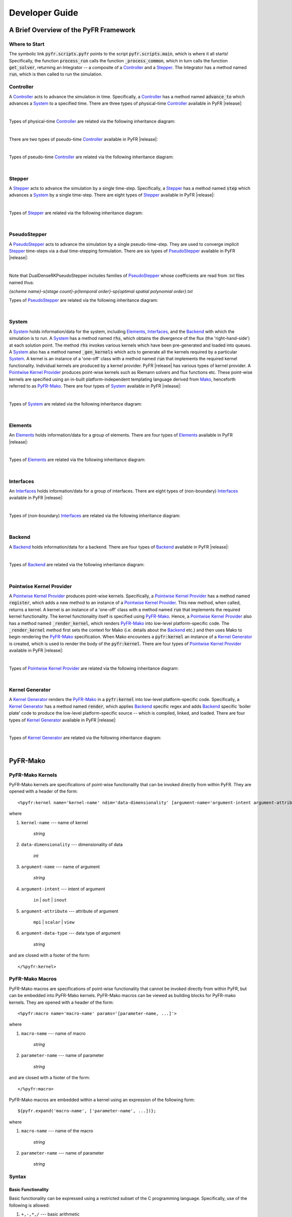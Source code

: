 .. highlightlang:: python
.. highlight:: Python

***************
Developer Guide
***************

======================================
A Brief Overview of the PyFR Framework
======================================

Where to Start
--------------

The symbolic link :code:`pyfr.scripts.pyfr` points to the script
:code:`pyfr.scripts.main`, which is where it all starts! Specifically,
the function :code:`process_run` calls the function
:code:`_process_common`, which in turn calls the function
:code:`get_solver`, returning an Integrator -- a composite of a
`Controller`_ and a `Stepper`_. The Integrator has a method named
:code:`run`, which is then called to run the simulation.

Controller
----------

A `Controller`_ acts to advance the simulation in time. Specifically, a
`Controller`_ has a method named :code:`advance_to` which advances a
`System`_ to a specified time. There are three types of physical-time
`Controller`_ available in PyFR |release|:

.. toggle-header::
    :header: *StdNoneController* **Click to show**

    .. autoclass:: pyfr.integrators.std.controllers.StdNoneController
        :members:
        :undoc-members:
        :inherited-members:
        :private-members:

.. toggle-header::
    :header: *StdPIController* **Click to show**

    .. autoclass:: pyfr.integrators.std.controllers.StdPIController
        :members:
        :undoc-members:
        :inherited-members:
        :private-members:

.. toggle-header::
    :header: *DualNoneController* **Click to show**

    .. autoclass:: pyfr.integrators.dual.phys.controllers.DualNoneController
        :members:
        :undoc-members:
        :inherited-members:
        :private-members:

|

Types of physical-time `Controller`_ are related via the following
inheritance diagram:

.. inheritance-diagram:: pyfr.integrators.std.controllers
                         pyfr.integrators.dual.phys.controllers
    :parts: 1

|

There are two types of pseudo-time `Controller`_ available in PyFR |release|:

.. toggle-header::
    :header: *DualNonePseudoController* **Click to show**

    .. autoclass:: pyfr.integrators.dual.pseudo.pseudocontrollers.DualNonePseudoController
        :members:
        :undoc-members:
        :inherited-members:
        :private-members:

.. toggle-header::
    :header: *DualPIPseudoController* **Click to show**

    .. autoclass:: pyfr.integrators.dual.pseudo.pseudocontrollers.DualPIPseudoController
        :members:
        :undoc-members:
        :inherited-members:
        :private-members:

|

Types of pseudo-time `Controller`_ are related via the following
inheritance diagram:

.. inheritance-diagram:: pyfr.integrators.dual.pseudo.pseudocontrollers
    :parts: 1

|

Stepper
-------

A `Stepper`_ acts to advance the simulation by a single time-step.
Specifically, a `Stepper`_ has a method named :code:`step` which
advances a `System`_ by a single time-step. There are eight types of
`Stepper`_ available in PyFR |release|:


.. toggle-header::
    :header: *StdEulerStepper* **Click to show**

    .. autoclass:: pyfr.integrators.std.steppers.StdEulerStepper
        :members:
        :undoc-members:
        :inherited-members:
        :private-members:

.. toggle-header::
    :header: *StdRK4Stepper* **Click to show**

    .. autoclass:: pyfr.integrators.std.steppers.StdRK4Stepper
        :members:
        :undoc-members:
        :inherited-members:
        :private-members:

.. toggle-header::
    :header: *StdRK34Stepper* **Click to show**

    .. autoclass:: pyfr.integrators.std.steppers.StdRK34Stepper
        :members:
        :undoc-members:
        :inherited-members:
        :private-members:

.. toggle-header::
    :header: *StdRK45Stepper* **Click to show**

    .. autoclass:: pyfr.integrators.std.steppers.StdRK45Stepper
        :members:
        :undoc-members:
        :inherited-members:
        :private-members:

.. toggle-header::
    :header: *StdTVDRK3Stepper* **Click to show**

    .. autoclass:: pyfr.integrators.std.steppers.StdTVDRK3Stepper
        :members:
        :undoc-members:
        :inherited-members:
        :private-members:

.. toggle-header::
    :header: *DualBDF2Stepper* **Click to show**

    .. autoclass:: pyfr.integrators.dual.phys.steppers.DualBDF2Stepper
        :members:
        :undoc-members:
        :inherited-members:
        :private-members:

.. toggle-header::
    :header: *DualBDF3Stepper* **Click to show**

    .. autoclass:: pyfr.integrators.dual.phys.steppers.DualBDF3Stepper
        :members:
        :undoc-members:
        :inherited-members:
        :private-members:

.. toggle-header::
    :header: *DualBackwardEulerStepper* **Click to show**

    .. autoclass:: pyfr.integrators.dual.phys.steppers.DualBackwardEulerStepper
        :members:
        :undoc-members:
        :inherited-members:
        :private-members:

|

Types of `Stepper`_ are related via the following inheritance diagram:

.. inheritance-diagram:: pyfr.integrators.std.steppers
                         pyfr.integrators.dual.phys.steppers
    :parts: 1

|

PseudoStepper
-------------

A `PseudoStepper`_ acts to advance the simulation by a single pseudo-time-step.
They are used to converge implicit `Stepper`_ time-steps via a dual
time-stepping formulation. There are six types of `PseudoStepper`_ available
in PyFR |release|:

.. toggle-header::
    :header: *DualDenseRKPseudoStepper* **Click to show**

    .. autoclass:: pyfr.integrators.dual.pseudo.pseudosteppers.DualDenseRKPseudoStepper
        :members:
        :undoc-members:
        :inherited-members:
        :private-members:

.. toggle-header::
    :header: *DualRK4PseudoStepper* **Click to show**

    .. autoclass:: pyfr.integrators.dual.pseudo.pseudosteppers.DualRK4PseudoStepper
        :members:
        :undoc-members:
        :inherited-members:
        :private-members:

.. toggle-header::
    :header: *DualTVDRK3PseudoStepper* **Click to show**

    .. autoclass:: pyfr.integrators.dual.pseudo.pseudosteppers.DualTVDRK3PseudoStepper
        :members:
        :undoc-members:
        :inherited-members:
        :private-members:

.. toggle-header::
    :header: *DualEulerPseudoStepper* **Click to show**

    .. autoclass:: pyfr.integrators.dual.pseudo.pseudosteppers.DualEulerPseudoStepper
        :members:
        :undoc-members:
        :inherited-members:
        :private-members:

.. toggle-header::
    :header: *DualRK34PseudoStepper* **Click to show**

    .. autoclass:: pyfr.integrators.dual.pseudo.pseudosteppers.DualRK34PseudoStepper
        :members:
        :undoc-members:
        :inherited-members:
        :private-members:

.. toggle-header::
    :header: *DualRK45PseudoStepper* **Click to show**

    .. autoclass:: pyfr.integrators.dual.pseudo.pseudosteppers.DualRK45PseudoStepper
        :members:
        :undoc-members:
        :inherited-members:
        :private-members:

|

Note that DualDenseRKPseudoStepper includes families of
`PseudoStepper`_ whose coefficients are read from .txt files named thus:

`{scheme name}-s{stage count}-p{temporal order}-sp{optimal spatial polynomial order}.txt`

Types of `PseudoStepper`_ are related via the following inheritance
diagram:

.. inheritance-diagram:: pyfr.integrators.dual.pseudo.pseudosteppers
    :top-classes: pyfr.integrators.dual.pseudo.base.BaseDualPseudoIntegrator
    :parts: 1

|

System
------

A `System`_ holds information/data for the system, including
`Elements`_, `Interfaces`_, and the `Backend`_ with which the
simulation is to run. A `System`_ has a method named :code:`rhs`, which
obtains the divergence of the flux (the 'right-hand-side') at each
solution point. The method :code:`rhs` invokes various kernels which
have been pre-generated and loaded into queues. A `System`_ also has a
method named :code:`_gen_kernels` which acts to generate all the
kernels required by a particular `System`_. A kernel is an instance of
a 'one-off' class with a method named :code:`run` that implements the
required kernel functionality. Individual kernels are produced by a
kernel provider. PyFR |release| has various types of kernel provider. A
`Pointwise Kernel Provider`_ produces point-wise kernels such as
Riemann solvers and flux functions etc. These point-wise kernels are
specified using an in-built platform-independent templating language
derived from `Mako <http://www.makotemplates.org/>`_, henceforth
referred to as `PyFR-Mako`_. There are four types of `System`_ available
in PyFR |release|:

.. toggle-header::
    :header: *ACEulerSystem* **Click to show**

    .. autoclass:: pyfr.solvers.aceuler.system.ACEulerSystem
        :members:
        :undoc-members:
        :inherited-members:
        :private-members:

.. toggle-header::
    :header: *ACNavierStokesSystem* **Click to show**

    .. autoclass:: pyfr.solvers.acnavstokes.system.ACNavierStokesSystem
        :members:
        :undoc-members:
        :inherited-members:
        :private-members:

.. toggle-header::
    :header: *EulerSystem* **Click to show**

    .. autoclass:: pyfr.solvers.euler.system.EulerSystem
        :members:
        :undoc-members:
        :inherited-members:
        :private-members:

.. toggle-header::
    :header: *NavierStokesSystem* **Click to show**

    .. autoclass:: pyfr.solvers.navstokes.system.NavierStokesSystem
        :members:
        :undoc-members:
        :inherited-members:
        :private-members:

|

Types of `System`_ are related via the following inheritance diagram:

.. inheritance-diagram:: pyfr.solvers.navstokes.system
                         pyfr.solvers.euler.system
                         pyfr.solvers.acnavstokes.system
                         pyfr.solvers.aceuler.system
    :top-classes: pyfr.solvers.base.system.BaseSystem
    :parts: 1

|

Elements
--------

An `Elements`_ holds information/data for a group of elements. There are
four types of `Elements`_ available in PyFR |release|:

.. toggle-header::
    :header: *ACEulerElements* **Click to show**

    .. autoclass:: pyfr.solvers.aceuler.elements.ACEulerElements
        :members:
        :undoc-members:
        :inherited-members:
        :private-members:

.. toggle-header::
    :header: *ACNavierStokesElements* **Click to show**

    .. autoclass:: pyfr.solvers.acnavstokes.elements.ACNavierStokesElements
        :members:
        :undoc-members:
        :inherited-members:
        :private-members:

.. toggle-header::
    :header: *EulerElements* **Click to show**

    .. autoclass:: pyfr.solvers.euler.elements.EulerElements
        :members:
        :undoc-members:
        :inherited-members:
        :private-members:

.. toggle-header::
    :header: *NavierStokesElements* **Click to show**

    .. autoclass:: pyfr.solvers.navstokes.elements.NavierStokesElements
        :members:
        :undoc-members:
        :inherited-members:
        :private-members:

|

Types of `Elements`_ are related via the following inheritance diagram:

.. inheritance-diagram:: pyfr.solvers.navstokes.elements
                         pyfr.solvers.euler.elements
                         pyfr.solvers.acnavstokes.elements
                         pyfr.solvers.aceuler.elements
    :top-classes: pyfr.solvers.base.elements.BaseElements
    :parts: 1

|

Interfaces
----------

An `Interfaces`_ holds information/data for a group of interfaces. There
are eight types of (non-boundary) `Interfaces`_ available in PyFR
|release|:

.. toggle-header::
    :header: *ACEulerIntInters* **Click to show**

    .. autoclass:: pyfr.solvers.aceuler.inters.ACEulerIntInters
        :members:
        :undoc-members:
        :inherited-members:
        :private-members:

.. toggle-header::
    :header: *ACEulerMPIInters* **Click to show**

    .. autoclass:: pyfr.solvers.aceuler.inters.ACEulerMPIInters
        :members:
        :undoc-members:
        :inherited-members:
        :private-members:

.. toggle-header::
    :header: *ACNavierStokesIntInters* **Click to show**

    .. autoclass:: pyfr.solvers.acnavstokes.inters.ACNavierStokesIntInters
        :members:
        :undoc-members:
        :inherited-members:
        :private-members:

.. toggle-header::
    :header: *ACNavierStokesMPIInters* **Click to show**

    .. autoclass:: pyfr.solvers.acnavstokes.inters.ACNavierStokesMPIInters
        :members:
        :undoc-members:
        :inherited-members:
        :private-members:

.. toggle-header::
    :header: *EulerIntInters* **Click to show**

    .. autoclass:: pyfr.solvers.euler.inters.EulerIntInters
        :members:
        :undoc-members:
        :inherited-members:
        :private-members:

.. toggle-header::
    :header: *EulerMPIInters* **Click to show**

    .. autoclass:: pyfr.solvers.euler.inters.EulerMPIInters
        :members:
        :undoc-members:
        :inherited-members:
        :private-members:

.. toggle-header::
    :header: *NavierStokesIntInters* **Click to show**

    .. autoclass:: pyfr.solvers.navstokes.inters.NavierStokesIntInters
        :members:
        :undoc-members:
        :inherited-members:
        :private-members:

.. toggle-header::
    :header: *NavierStokesMPIInters* **Click to show**

    .. autoclass:: pyfr.solvers.navstokes.inters.NavierStokesMPIInters
        :members:
        :undoc-members:
        :inherited-members:
        :private-members:

|

Types of (non-boundary) `Interfaces`_ are related via the following
inheritance diagram:

.. inheritance-diagram:: pyfr.solvers.navstokes.inters.NavierStokesMPIInters
                         pyfr.solvers.navstokes.inters.NavierStokesIntInters
                         pyfr.solvers.euler.inters.EulerMPIInters
                         pyfr.solvers.euler.inters.EulerIntInters
                         pyfr.solvers.acnavstokes.inters.ACNavierStokesMPIInters
                         pyfr.solvers.acnavstokes.inters.ACNavierStokesIntInters
                         pyfr.solvers.aceuler.inters.ACEulerMPIInters
                         pyfr.solvers.aceuler.inters.ACEulerIntInters
    :top-classes: pyfr.solvers.base.inters.BaseInters
    :parts: 1

|

Backend
-------

A `Backend`_ holds information/data for a backend. There are four types
of `Backend`_ available in PyFR |release|:

.. toggle-header::
    :header: *CUDABackend* **Click to show**

    .. autoclass:: pyfr.backends.cuda.base.CUDABackend
        :members:
        :undoc-members:
        :inherited-members:
        :private-members:

.. toggle-header::
    :header: *HIPBackend* **Click to show**

    .. autoclass:: pyfr.backends.hip.base.HIPBackend
        :members:
        :undoc-members:
        :inherited-members:
        :private-members:

.. toggle-header::
    :header: *OpenCLBackend* **Click to show**

    .. autoclass:: pyfr.backends.opencl.base.OpenCLBackend
        :members:
        :undoc-members:
        :inherited-members:
        :private-members:

.. toggle-header::
    :header: *OpenMPBackend* **Click to show**

    .. autoclass:: pyfr.backends.openmp.base.OpenMPBackend
        :members:
        :undoc-members:
        :inherited-members:
        :private-members:

|

Types of `Backend`_ are related via the following inheritance diagram:


.. inheritance-diagram:: pyfr.backends.cuda.base
                         pyfr.backends.hip.base
                         pyfr.backends.opencl.base
                         pyfr.backends.openmp.base
    :top-classes: pyfr.backends.base.base.BaseBackend
    :parts: 1

|

Pointwise Kernel Provider
-------------------------

A `Pointwise Kernel Provider`_ produces point-wise kernels.
Specifically, a `Pointwise Kernel Provider`_ has a method named
:code:`register`, which adds a new method to an instance of a
`Pointwise Kernel Provider`_. This new method, when called, returns a
kernel. A kernel is an instance of a 'one-off' class with a method
named :code:`run` that implements the required kernel functionality.
The kernel functionality itself is specified using `PyFR-Mako`_. Hence,
a `Pointwise Kernel Provider`_ also has a method named
:code:`_render_kernel`, which renders `PyFR-Mako`_ into low-level
platform-specific code. The :code:`_render_kernel` method first sets
the context for Mako (i.e. details about the `Backend`_ etc.) and then
uses Mako to begin rendering the `PyFR-Mako`_ specification. When Mako
encounters a :code:`pyfr:kernel` an instance of a `Kernel Generator`_
is created, which is used to render the body of the
:code:`pyfr:kernel`. There are four types of `Pointwise Kernel
Provider`_ available in PyFR |release|:

.. toggle-header::
    :header: *CUDAPointwiseKernelProvider* **Click to show**

    .. autoclass:: pyfr.backends.cuda.provider.CUDAPointwiseKernelProvider
        :members:
        :undoc-members:
        :inherited-members:
        :private-members:

.. toggle-header::
    :header: *HIPPointwiseKernelProvider* **Click to show**

    .. autoclass:: pyfr.backends.hip.provider.HIPPointwiseKernelProvider
        :members:
        :undoc-members:
        :inherited-members:
        :private-members:

.. toggle-header::
    :header: *OpenCLPointwiseKernelProvider* **Click to show**

    .. autoclass:: pyfr.backends.opencl.provider.OpenCLPointwiseKernelProvider
        :members:
        :undoc-members:
        :inherited-members:
        :private-members:

.. toggle-header::
    :header: *OpenMPPointwiseKernelProvider* **Click to show**

    .. autoclass:: pyfr.backends.openmp.provider.OpenMPPointwiseKernelProvider
        :members:
        :undoc-members:
        :inherited-members:
        :private-members:

|

Types of `Pointwise Kernel Provider`_ are related via the following
inheritance diagram:

.. inheritance-diagram:: pyfr.backends.openmp.provider
                         pyfr.backends.cuda.provider
                         pyfr.backends.hip.provider
                         pyfr.backends.opencl.provider
                         pyfr.backends.base.kernels.BasePointwiseKernelProvider
    :top-classes: pyfr.backends.base.kernels.BaseKernelProvider
    :parts: 1

|

Kernel Generator
----------------

A `Kernel Generator`_ renders the `PyFR-Mako`_ in a :code:`pyfr:kernel`
into low-level platform-specific code. Specifically, a `Kernel
Generator`_ has a method named :code:`render`, which applies `Backend`_
specific regex and adds `Backend`_ specific 'boiler plate' code to
produce the low-level platform-specific source -- which is compiled,
linked, and loaded. There are four types of `Kernel Generator`_
available in PyFR |release|:

.. toggle-header::
    :header: *CUDAKernelGenerator* **Click to show**

    .. autoclass:: pyfr.backends.cuda.generator.CUDAKernelGenerator
        :members:
        :undoc-members:
        :inherited-members:
        :private-members:

.. toggle-header::
    :header: *HIPKernelGenerator* **Click to show**

    .. autoclass:: pyfr.backends.hip.generator.HIPKernelGenerator
        :members:
        :undoc-members:
        :inherited-members:
        :private-members:

.. toggle-header::
    :header: *OpenCLKernelGenerator* **Click to show**

    .. autoclass:: pyfr.backends.opencl.generator.OpenCLKernelGenerator
        :members:
        :undoc-members:
        :inherited-members:
        :private-members:

.. toggle-header::
    :header: *OpenMPKernelGenerator* **Click to show**

    .. autoclass:: pyfr.backends.openmp.generator.OpenMPKernelGenerator
        :members:
        :undoc-members:
        :inherited-members:
        :private-members:

|

Types of `Kernel Generator`_ are related via the following inheritance diagram:

.. inheritance-diagram:: pyfr.backends.cuda.generator.CUDAKernelGenerator
                         pyfr.backends.opencl.generator.OpenCLKernelGenerator
                         pyfr.backends.openmp.generator.OpenMPKernelGenerator
    :top-classes: pyfr.backends.base.generator.BaseKernelGenerator
    :parts: 1

|

=========
PyFR-Mako
=========

.. highlightlang:: none
.. highlight:: none

PyFR-Mako Kernels
-----------------

PyFR-Mako kernels are specifications of point-wise functionality that
can be invoked directly from within PyFR. They are opened with a header
of the form::

    <%pyfr:kernel name='kernel-name' ndim='data-dimensionality' [argument-name='argument-intent argument-attribute argument-data-type' ...]>

where

1. ``kernel-name`` --- name of kernel

    *string*

2. ``data-dimensionality`` --- dimensionality of data

    *int*

3. ``argument-name`` --- name of argument

    *string*

4. ``argument-intent`` --- intent of argument

    ``in`` | ``out`` | ``inout``

5. ``argument-attribute`` --- attribute of argument

    ``mpi`` | ``scalar`` | ``view``

6. ``argument-data-type`` --- data type of argument

    *string*

and are closed with a footer of the form::

     </%pyfr:kernel>

PyFR-Mako Macros
----------------

PyFR-Mako macros are specifications of point-wise functionality that
cannot be invoked directly from within PyFR, but can be embedded into
PyFR-Mako kernels. PyFR-Mako macros can be viewed as building blocks
for PyFR-mako kernels. They are opened with a header of the form::

    <%pyfr:macro name='macro-name' params='[parameter-name, ...]'>

where

1. ``macro-name`` --- name of macro

    *string*

2. ``parameter-name`` --- name of parameter

    *string*

and are closed with a footer of the form::

    </%pyfr:macro>

PyFR-Mako macros are embedded within a kernel using an expression of
the following form::

        ${pyfr.expand('macro-name', ['parameter-name', ...])};

where

1. ``macro-name`` --- name of the macro

    *string*

2. ``parameter-name`` --- name of parameter

    *string*

Syntax
------

Basic Functionality
^^^^^^^^^^^^^^^^^^^

Basic functionality can be expressed using a restricted subset of the C
programming language. Specifically, use of the following is allowed:

1. ``+,-,*,/`` --- basic arithmetic

2. ``sin, cos, tan`` --- basic trigonometric functions

3. ``exp`` --- exponential

4. ``pow`` --- power

5. ``fabs`` --- absolute value

6. ``output = ( condition ? satisfied : unsatisfied )`` --- ternary if

7. ``min`` --- minimum

8. ``max`` --- maximum

However, conditional if statements, as well as for/while loops, are
not allowed.

Expression Substitution
^^^^^^^^^^^^^^^^^^^^^^^

Mako expression substitution can be used to facilitate PyFR-Mako kernel
specification. A Python expression :code:`expression` prescribed thus
:code:`${expression}` is substituted for the result when the PyFR-Mako
kernel specification is interpreted at runtime.

Example::

        E = s[${ndims - 1}]

Conditionals
^^^^^^^^^^^^

Mako conditionals can be used to facilitate PyFR-Mako kernel
specification. Conditionals are opened with :code:`% if condition:` and
closed with :code:`% endif`. Note that such conditionals are evaluated
when the PyFR-Mako kernel specification is interpreted at runtime, they
are not embedded into the low-level kernel.

Example::

        % if ndims == 2:
            fout[0][1] += t_xx;     fout[1][1] += t_xy;
            fout[0][2] += t_xy;     fout[1][2] += t_yy;
            fout[0][3] += u*t_xx + v*t_xy + ${-c['mu']*c['gamma']/c['Pr']}*T_x;
            fout[1][3] += u*t_xy + v*t_yy + ${-c['mu']*c['gamma']/c['Pr']}*T_y;
        % endif

Loops
^^^^^

Mako loops can be used to facilitate PyFR-Mako kernel specification.
Loops are opened with :code:`% for condition:` and closed with :code:`%
endfor`. Note that such loops are unrolled when the PyFR-Mako kernel
specification is interpreted at runtime, they are not embedded into the
low-level kernel.

Example::

        % for i in range(ndims):
            rhov[${i}] = s[${i + 1}];
            v[${i}] = invrho*rhov[${i}];
        % endfor
